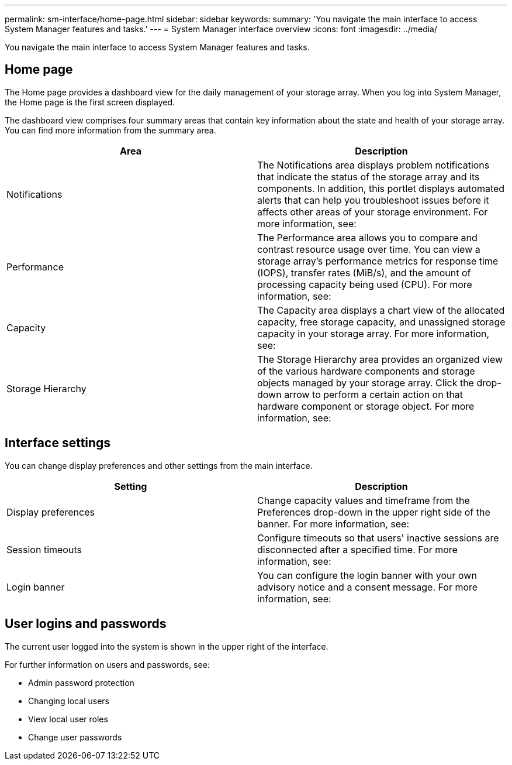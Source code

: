 ---
permalink: sm-interface/home-page.html
sidebar: sidebar
keywords:
summary: 'You navigate the main interface to access System Manager features and tasks.'
---
= System Manager interface overview
:icons: font
:imagesdir: ../media/

[.lead]
You navigate the main interface to access System Manager features and tasks.

== Home page
The Home page provides a dashboard view for the daily management of your storage array. When you log into System Manager, the Home page is the first screen displayed.

The dashboard view comprises four summary areas that contain key information about the state and health of your storage array. You can find more information from the summary area.

[cols="1a,1a" options="header"]
|===
| Area| Description
a|
Notifications
a|
The Notifications area displays problem notifications that indicate the status of the storage array and its components. In addition, this portlet displays automated alerts that can help you troubleshoot issues before it affects other areas of your storage environment.
For more information, see:
a|
Performance
a|
The Performance area allows you to compare and contrast resource usage over time. You can view a storage array's performance metrics for response time (IOPS), transfer rates (MiB/s), and the amount of processing capacity being used (CPU).
For more information, see:
a|
Capacity
a|
The Capacity area displays a chart view of the allocated capacity, free storage capacity, and unassigned storage capacity in your storage array.
For more information, see:
a|
Storage Hierarchy
a|
The Storage Hierarchy area provides an organized view of the various hardware components and storage objects managed by your storage array. Click the drop-down arrow to perform a certain action on that hardware component or storage object.
For more information, see:
|===

== Interface settings
You can change display preferences and other settings from the main interface.

[cols="1a,1a" options="header"]
|===
| Setting| Description
a|
Display preferences
a|
Change capacity values and timeframe from the Preferences drop-down in the upper right side of the banner.
For more information, see:
a|
Session timeouts
a|
Configure timeouts so that users' inactive sessions are disconnected after a specified time.
For more information, see:
a|
Login banner
a|
You can configure the login banner with your own advisory notice and a consent message.
For more information, see:
|===

== User logins and passwords
The current user logged into the system is shown in the upper right of the interface.

For further information on users and passwords, see:

* Admin password protection
* Changing local users
* View local user roles
* Change user passwords
